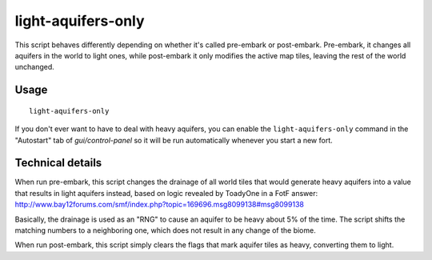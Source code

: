 light-aquifers-only
===================

.. dfhack-tool::
    :summary: Change heavy and varied aquifers to light aquifers.
    :tags: embark fort armok map

This script behaves differently depending on whether it's called pre-embark or
post-embark. Pre-embark, it changes all aquifers in the world to light ones,
while post-embark it only modifies the active map tiles, leaving the rest of
the world unchanged.

Usage
-----

::

    light-aquifers-only

If you don't ever want to have to deal with heavy aquifers, you can enable the
``light-aquifers-only`` command in the "Autostart" tab of `gui/control-panel`
so it will be run automatically whenever you start a new fort.

Technical details
-----------------

When run pre-embark, this script changes the drainage of all world tiles that
would generate heavy aquifers into a value that results in light aquifers
instead, based on logic revealed by ToadyOne in a FotF answer:
http://www.bay12forums.com/smf/index.php?topic=169696.msg8099138#msg8099138

Basically, the drainage is used as an "RNG" to cause an aquifer to be heavy
about 5% of the time. The script shifts the matching numbers to a neighboring
one, which does not result in any change of the biome.

When run post-embark, this script simply clears the flags that mark aquifer
tiles as heavy, converting them to light.
